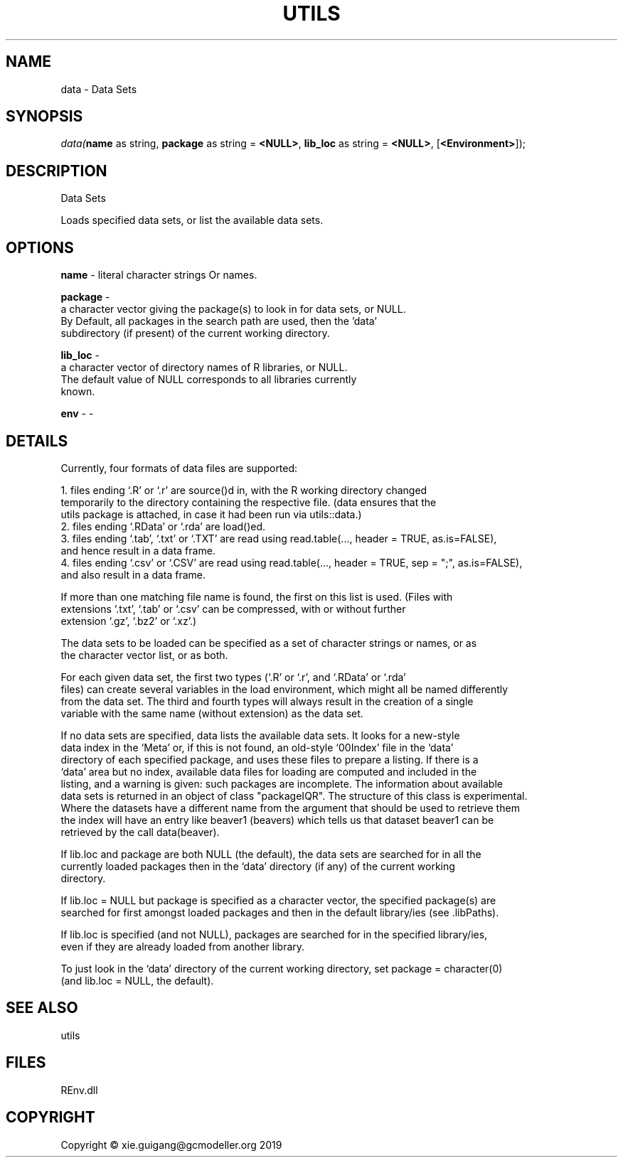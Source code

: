 .\" man page create by R# package system.
.TH UTILS 1 2020-12-26 "data" "data"
.SH NAME
data \- Data Sets
.SH SYNOPSIS
\fIdata(\fBname\fR as string, 
\fBpackage\fR as string = \fB<NULL>\fR, 
\fBlib_loc\fR as string = \fB<NULL>\fR, 
[\fB<Environment>\fR]);\fR
.SH DESCRIPTION
.PP
Data Sets
 
 Loads specified data sets, or list the available data sets.
.PP
.SH OPTIONS
.PP
\fBname\fB \fR\- literal character strings Or names.
.PP
.PP
\fBpackage\fB \fR\- 
 a character vector giving the package(s) to look in for data sets, or NULL.
 By Default, all packages in the search path are used, then the 'data’ 
 subdirectory (if present) of the current working directory.

.PP
.PP
\fBlib_loc\fB \fR\- 
 a character vector of directory names of R libraries, or NULL. 
 The default value of NULL corresponds to all libraries currently 
 known.

.PP
.PP
\fBenv\fB \fR\- -
.PP
.SH DETAILS
.PP
Currently, four formats of data files are supported:
 
    1. files ending ‘.R’ or ‘.r’ are source()d in, with the R working directory changed 
       temporarily to the directory containing the respective file. (data ensures that the 
       utils package is attached, in case it had been run via utils::data.)
    2. files ending ‘.RData’ or ‘.rda’ are load()ed.
    3. files ending ‘.tab’, ‘.txt’ or ‘.TXT’ are read using read.table(..., header = TRUE, as.is=FALSE), 
       and hence result in a data frame.
    4. files ending ‘.csv’ or ‘.CSV’ are read using read.table(..., header = TRUE, sep = ";", as.is=FALSE), 
       and also result in a data frame.
       
 If more than one matching file name is found, the first on this list is used. (Files with 
 extensions ‘.txt’, ‘.tab’ or ‘.csv’ can be compressed, with or without further 
 extension ‘.gz’, ‘.bz2’ or ‘.xz’.)
 
 The data sets to be loaded can be specified as a set of character strings or names, or as 
 the character vector list, or as both.
 
 For each given data set, the first two types (‘.R’ or ‘.r’, and ‘.RData’ or ‘.rda’ 
 files) can create several variables in the load environment, which might all be named differently 
 from the data set. The third and fourth types will always result in the creation of a single 
 variable with the same name (without extension) as the data set.
 
 If no data sets are specified, data lists the available data sets. It looks for a new-style 
 data index in the ‘Meta’ or, if this is not found, an old-style ‘00Index’ file in the ‘data’ 
 directory of each specified package, and uses these files to prepare a listing. If there is a 
 ‘data’ area but no index, available data files for loading are computed and included in the 
 listing, and a warning is given: such packages are incomplete. The information about available 
 data sets is returned in an object of class "packageIQR". The structure of this class is experimental. 
 Where the datasets have a different name from the argument that should be used to retrieve them 
 the index will have an entry like beaver1 (beavers) which tells us that dataset beaver1 can be 
 retrieved by the call data(beaver).
 
 If lib.loc and package are both NULL (the default), the data sets are searched for in all the 
 currently loaded packages then in the ‘data’ directory (if any) of the current working 
 directory.
 
 If lib.loc = NULL but package is specified as a character vector, the specified package(s) are 
 searched for first amongst loaded packages and then in the default library/ies (see .libPaths).
 
 If lib.loc is specified (and not NULL), packages are searched for in the specified library/ies, 
 even if they are already loaded from another library.
 
 To just look in the ‘data’ directory of the current working directory, set package = character(0) 
 (and lib.loc = NULL, the default).
.PP
.SH SEE ALSO
utils
.SH FILES
.PP
REnv.dll
.PP
.SH COPYRIGHT
Copyright © xie.guigang@gcmodeller.org 2019
